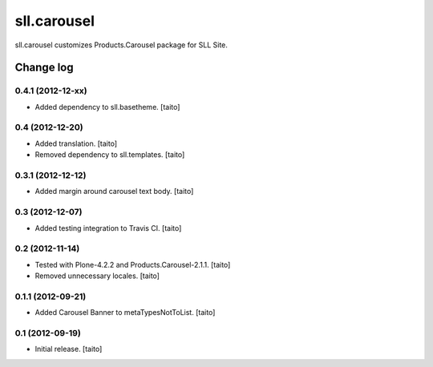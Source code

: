============
sll.carousel
============

sll.carousel customizes Products.Carousel package for SLL Site.

Change log
----------

0.4.1 (2012-12-xx)
==================

- Added dependency to sll.basetheme. [taito]

0.4 (2012-12-20)
================

- Added translation. [taito]
- Removed dependency to sll.templates. [taito]

0.3.1 (2012-12-12)
==================

- Added margin around carousel text body. [taito]

0.3 (2012-12-07)
================

- Added testing integration to Travis CI. [taito]

0.2 (2012-11-14)
================

- Tested with Plone-4.2.2 and Products.Carousel-2.1.1. [taito]
- Removed unnecessary locales. [taito]

0.1.1 (2012-09-21)
==================

- Added Carousel Banner to metaTypesNotToList. [taito]

0.1 (2012-09-19)
================

- Initial release. [taito]
